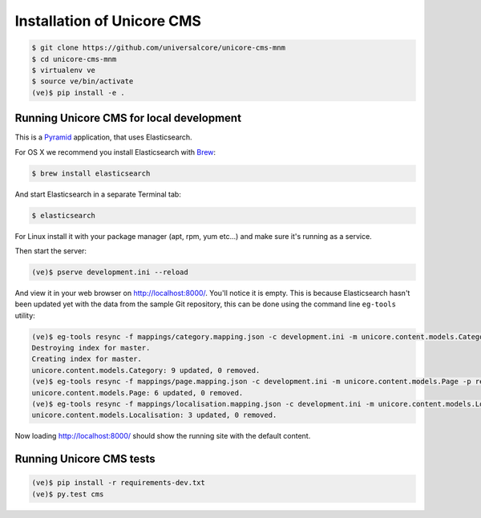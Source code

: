 Installation of Unicore CMS
===========================

.. code-block:: bash

    $ git clone https://github.com/universalcore/unicore-cms-mnm
    $ cd unicore-cms-mnm
    $ virtualenv ve
    $ source ve/bin/activate
    (ve)$ pip install -e .

Running Unicore CMS for local development
-----------------------------------------

This is a Pyramid_ application, that uses Elasticsearch.

For OS X we recommend you install Elasticsearch with Brew_:

.. code-block:: bash

    $ brew install elasticsearch

And start Elasticsearch in a separate Terminal tab:

.. code-block:: bash

    $ elasticsearch

For Linux install it with your package manager (apt, rpm, yum etc...)
and make sure it's running as a service.

Then start the server:

.. code-block:: bash

    (ve)$ pserve development.ini --reload

And view it in your web browser on http://localhost:8000/. You'll notice
it is empty. This is because Elasticsearch hasn't been updated yet with
the data from the sample Git repository, this can be done using the
command line ``eg-tools`` utility:

.. code-block:: bash

    (ve)$ eg-tools resync -f mappings/category.mapping.json -c development.ini -m unicore.content.models.Category -r True -p repo
    Destroying index for master.
    Creating index for master.
    unicore.content.models.Category: 9 updated, 0 removed.
    (ve)$ eg-tools resync -f mappings/page.mapping.json -c development.ini -m unicore.content.models.Page -p repo
    unicore.content.models.Page: 6 updated, 0 removed.
    (ve)$ eg-tools resync -f mappings/localisation.mapping.json -c development.ini -m unicore.content.models.Localisation -p repo
    unicore.content.models.Localisation: 3 updated, 0 removed.

Now loading http://localhost:8000/ should show the running site with
the default content.


Running Unicore CMS tests
-------------------------

.. code-block:: bash

    (ve)$ pip install -r requirements-dev.txt
    (ve)$ py.test cms


.. _Pyramid: http://docs.pylonsproject.org/en/latest/docs/pyramid.html
.. _Brew: http://brew.sh
